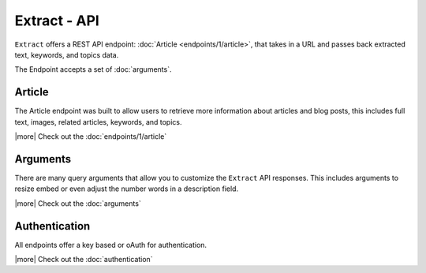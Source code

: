 Extract - API
=============
``Extract`` offers a REST API endpoint: :doc:`Article <endpoints/1/article>`,
that takes in a URL and passes back extracted text, keywords,
and topics data.

The Endpoint accepts a set of :doc:`arguments`.


Article
-------
The Article endpoint was built to allow users to retrieve more information about
articles and blog posts, this includes full text, images, related articles, keywords,
and topics.

|more| Check out the :doc:`endpoints/1/article`

Arguments
---------
There are many query arguments that allow you to customize the ``Extract`` API responses.
This includes arguments to resize embed or even adjust the number words in a
description field.

|more| Check out the :doc:`arguments`

Authentication
--------------
All endpoints offer a key based or oAuth for authentication.

|more| Check out the :doc:`authentication`


